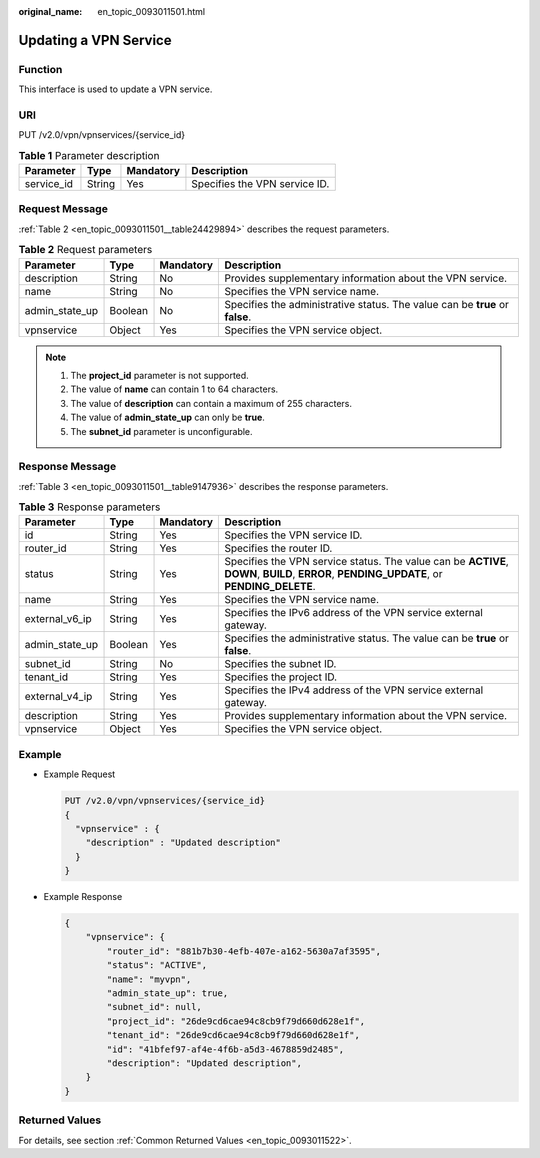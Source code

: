 :original_name: en_topic_0093011501.html

.. _en_topic_0093011501:

Updating a VPN Service
======================

**Function**
------------

This interface is used to update a VPN service.

URI
---

PUT /v2.0/vpn/vpnservices/{service_id}

.. table:: **Table 1** Parameter description

   ========== ====== ========= =============================
   Parameter  Type   Mandatory Description
   ========== ====== ========= =============================
   service_id String Yes       Specifies the VPN service ID.
   ========== ====== ========= =============================

Request Message
---------------

:ref:`Table 2 <en_topic_0093011501__table24429894>` describes the request parameters.

.. _en_topic_0093011501__table24429894:

.. table:: **Table 2** Request parameters

   +----------------+---------+-----------+------------------------------------------------------------------------------+
   | Parameter      | Type    | Mandatory | Description                                                                  |
   +================+=========+===========+==============================================================================+
   | description    | String  | No        | Provides supplementary information about the VPN service.                    |
   +----------------+---------+-----------+------------------------------------------------------------------------------+
   | name           | String  | No        | Specifies the VPN service name.                                              |
   +----------------+---------+-----------+------------------------------------------------------------------------------+
   | admin_state_up | Boolean | No        | Specifies the administrative status. The value can be **true** or **false**. |
   +----------------+---------+-----------+------------------------------------------------------------------------------+
   | vpnservice     | Object  | Yes       | Specifies the VPN service object.                                            |
   +----------------+---------+-----------+------------------------------------------------------------------------------+

.. note::

   #. The **project_id** parameter is not supported.
   #. The value of **name** can contain 1 to 64 characters.
   #. The value of **description** can contain a maximum of 255 characters.
   #. The value of **admin_state_up** can only be **true**.
   #. The **subnet_id** parameter is unconfigurable.

Response Message
----------------

:ref:`Table 3 <en_topic_0093011501__table9147936>` describes the response parameters.

.. _en_topic_0093011501__table9147936:

.. table:: **Table 3** Response parameters

   +----------------+---------+-----------+-------------------------------------------------------------------------------------------------------------------------------------------+
   | Parameter      | Type    | Mandatory | Description                                                                                                                               |
   +================+=========+===========+===========================================================================================================================================+
   | id             | String  | Yes       | Specifies the VPN service ID.                                                                                                             |
   +----------------+---------+-----------+-------------------------------------------------------------------------------------------------------------------------------------------+
   | router_id      | String  | Yes       | Specifies the router ID.                                                                                                                  |
   +----------------+---------+-----------+-------------------------------------------------------------------------------------------------------------------------------------------+
   | status         | String  | Yes       | Specifies the VPN service status. The value can be **ACTIVE**, **DOWN**, **BUILD**, **ERROR**, **PENDING_UPDATE**, or **PENDING_DELETE**. |
   +----------------+---------+-----------+-------------------------------------------------------------------------------------------------------------------------------------------+
   | name           | String  | Yes       | Specifies the VPN service name.                                                                                                           |
   +----------------+---------+-----------+-------------------------------------------------------------------------------------------------------------------------------------------+
   | external_v6_ip | String  | Yes       | Specifies the IPv6 address of the VPN service external gateway.                                                                           |
   +----------------+---------+-----------+-------------------------------------------------------------------------------------------------------------------------------------------+
   | admin_state_up | Boolean | Yes       | Specifies the administrative status. The value can be **true** or **false**.                                                              |
   +----------------+---------+-----------+-------------------------------------------------------------------------------------------------------------------------------------------+
   | subnet_id      | String  | No        | Specifies the subnet ID.                                                                                                                  |
   +----------------+---------+-----------+-------------------------------------------------------------------------------------------------------------------------------------------+
   | tenant_id      | String  | Yes       | Specifies the project ID.                                                                                                                 |
   +----------------+---------+-----------+-------------------------------------------------------------------------------------------------------------------------------------------+
   | external_v4_ip | String  | Yes       | Specifies the IPv4 address of the VPN service external gateway.                                                                           |
   +----------------+---------+-----------+-------------------------------------------------------------------------------------------------------------------------------------------+
   | description    | String  | Yes       | Provides supplementary information about the VPN service.                                                                                 |
   +----------------+---------+-----------+-------------------------------------------------------------------------------------------------------------------------------------------+
   | vpnservice     | Object  | Yes       | Specifies the VPN service object.                                                                                                         |
   +----------------+---------+-----------+-------------------------------------------------------------------------------------------------------------------------------------------+

Example
-------

-  Example Request

   .. code-block:: text

      PUT /v2.0/vpn/vpnservices/{service_id}
      {
        "vpnservice" : {
          "description" : "Updated description"
        }
      }

-  Example Response

   .. code-block::

      {
          "vpnservice": {
              "router_id": "881b7b30-4efb-407e-a162-5630a7af3595",
              "status": "ACTIVE",
              "name": "myvpn",
              "admin_state_up": true,
              "subnet_id": null,
              "project_id": "26de9cd6cae94c8cb9f79d660d628e1f",
              "tenant_id": "26de9cd6cae94c8cb9f79d660d628e1f",
              "id": "41bfef97-af4e-4f6b-a5d3-4678859d2485",
              "description": "Updated description",
          }
      }

Returned Values
---------------

For details, see section :ref:`Common Returned Values <en_topic_0093011522>`.
